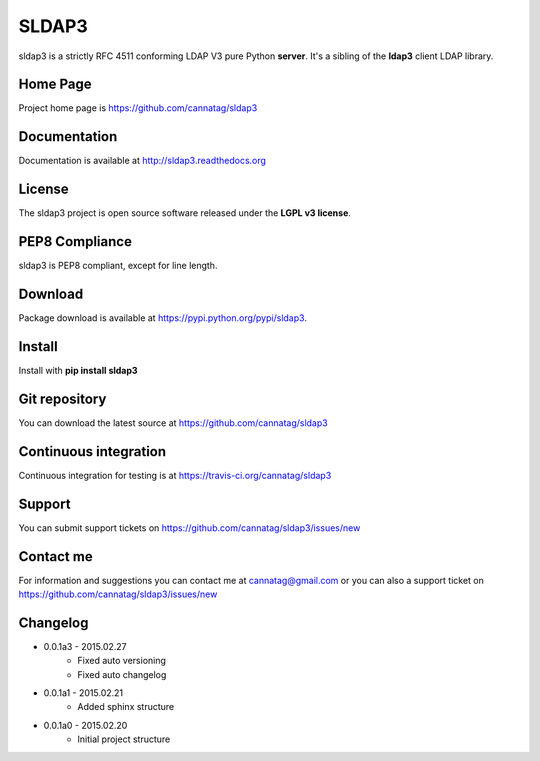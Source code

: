SLDAP3
======

.. image:: https://pypip.in/version/sldap3/badge.svg
    :target: https://pypi.python.org/pypi/sldap3/
    :alt: Latest Version

.. image:: https://travis-ci.org/cannatag/sldap3.svg?branch=master
    :target: https://travis-ci.org/cannatag/sldap3
    :alt: TRAVIS-CI build status for master branch

.. image:: https://pypip.in/license/sldap3/badge.svg
    :target: https://pypi.python.org/pypi/sldap3/
    :alt: License

sldap3 is a strictly RFC 4511 conforming LDAP V3 pure Python **server**. It's a sibling of the **ldap3** client LDAP library.

Home Page
---------

Project home page is https://github.com/cannatag/sldap3


Documentation
-------------

Documentation is available at http://sldap3.readthedocs.org


License
-------

The sldap3 project is open source software released under the **LGPL v3 license**.


PEP8 Compliance
---------------

sldap3 is PEP8 compliant, except for line length.


Download
--------

Package download is available at https://pypi.python.org/pypi/sldap3.


Install
-------

Install with **pip install sldap3**


Git repository
--------------

You can download the latest source at https://github.com/cannatag/sldap3


Continuous integration
----------------------

Continuous integration for testing is at https://travis-ci.org/cannatag/sldap3

Support
-------

You can submit support tickets on https://github.com/cannatag/sldap3/issues/new


Contact me
----------

For information and suggestions you can contact me at cannatag@gmail.com or you can also a support ticket on https://github.com/cannatag/sldap3/issues/new

Changelog
---------

* 0.0.1a3 - 2015.02.27
    - Fixed auto versioning
    - Fixed auto changelog

* 0.0.1a1 - 2015.02.21
    - Added sphinx structure

* 0.0.1a0 - 2015.02.20
    - Initial project structure
